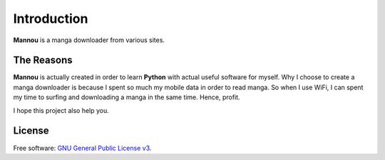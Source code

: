 .. _introduction:

Introduction
============

**Mannou** is a manga downloader from various sites.

The Reasons
-----------

**Mannou** is actually created in order to learn **Python** with actual useful
software for myself. Why I choose to create a manga downloader is because
I spent so much my mobile data in order to read manga. So when I use WiFi,
I can spent my time to surfing and downloading a manga in the same time.
Hence, profit.

I hope this project also help you.

License
-------

Free software: `GNU General Public License v3`_.

.. _`GNU General Public License v3`: https://github.com/borderlineargs/mannou/blob/master/LICENSE
